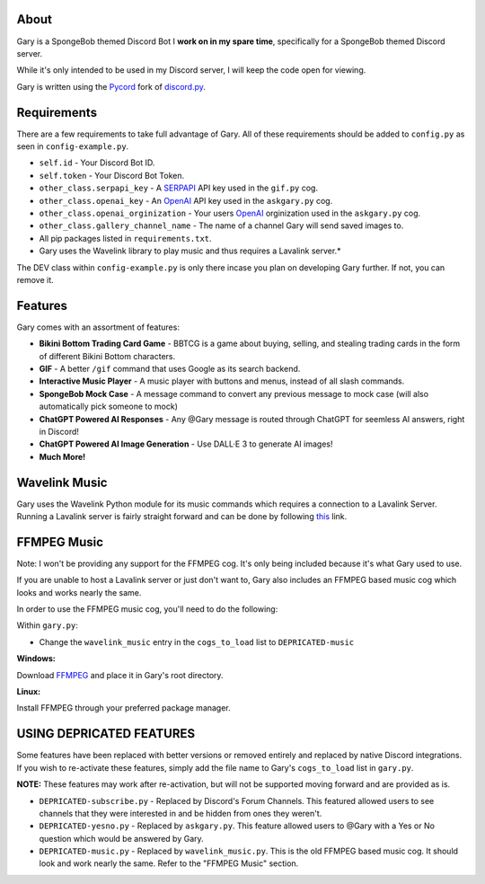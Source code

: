 .. image:: https://img.shields.io/github/v/release/Pycord-Development/pycord?include_prereleases&label=Pycord%20Version&logo=github&sort=semver&style=for-the-badge&logoColor=white
   :target: https://github.com/Pycord-Development/pycord/releases/tag/v2.4.1
   :alt: Pycord Version

About
-----
Gary is a SpongeBob themed Discord Bot I **work on in my spare time**, specifically for a SpongeBob themed Discord server.

While it's only intended to be used in my Discord server, I will keep the code open for viewing.

Gary is written using the `Pycord <https://github.com/Pycord-Development/pycord>`__ fork of `discord.py <https://github.com/Rapptz/discord.py>`__.

Requirements
------------

There are a few requirements to take full advantage of Gary.
All of these requirements should be added to ``config.py`` as seen in ``config-example.py``.

- ``self.id`` - Your Discord Bot ID.
- ``self.token`` - Your Discord Bot Token.
- ``other_class.serpapi_key`` - A `SERPAPI <https://serpapi.com/>`__ API key used in the ``gif.py`` cog.
- ``other_class.openai_key`` - An `OpenAI <https://beta.openai.com/>`__ API key used in the ``askgary.py`` cog.
- ``other_class.openai_orginization`` - Your users `OpenAI <https://beta.openai.com/>`__ orginization used in the ``askgary.py`` cog.
- ``other_class.gallery_channel_name`` - The name of a channel Gary will send saved images to.
- All pip packages listed in ``requirements.txt``.
- Gary uses the Wavelink library to play music and thus requires a Lavalink server.*

The DEV class within ``config-example.py`` is only there incase you plan on developing Gary further. If not, you can remove it.

Features
--------

Gary comes with an assortment of features:

- **Bikini Bottom Trading Card Game** -  BBTCG is a game about buying, selling, and stealing trading cards in the form of different Bikini Bottom characters.
- **GIF** - A better ``/gif`` command that uses Google as its search backend.
- **Interactive Music Player** - A music player with buttons and menus, instead of all slash commands.
- **SpongeBob Mock Case** - A message command to convert any previous message to mock case (will also automatically pick someone to mock)
- **ChatGPT Powered AI Responses** - Any @Gary message is routed through ChatGPT for seemless AI answers, right in Discord!
- **ChatGPT Powered AI Image Generation** - Use DALL·E 3 to generate AI images!
- **Much More!**

Wavelink Music
--------------

Gary uses the Wavelink Python module for its music commands which requires a connection to a Lavalink Server.
Running a Lavalink server is fairly straight forward and can be done by following `this <https://dsharpplus.github.io/DSharpPlus/articles/audio/lavalink/setup.html>`__ link.

FFMPEG Music
------------
Note: I won't be providing any support for the FFMPEG cog. It's only being included because it's what Gary used to use.

If you are unable to host a Lavalink server or just don't want to, Gary also includes an FFMPEG based music cog which looks and works nearly the same.

In order to use the FFMPEG music cog, you'll need to do the following:

Within ``gary.py``:

- Change the ``wavelink_music`` entry in the ``cogs_to_load`` list to ``DEPRICATED-music``

**Windows:**

Download `FFMPEG <https://ffmpeg.org/download.html>`__  and place it in Gary's root directory.

**Linux:**

Install FFMPEG through your preferred package manager.

USING DEPRICATED FEATURES
-------------------------
Some features have been replaced with better versions or removed entirely and replaced by native Discord integrations.
If you wish to re-activate these features, simply add the file name to Gary's ``cogs_to_load`` list in ``gary.py``.

**NOTE:** These features may work after re-activation, but will not be supported moving forward and are provided as is.

- ``DEPRICATED-subscribe.py`` - Replaced by Discord's Forum Channels. This featured allowed users to see channels that they were interested in and be hidden from ones they weren't.
- ``DEPRICATED-yesno.py`` - Replaced by ``askgary.py``. This feature allowed users to @Gary with a Yes or No question which would be answered by Gary.
- ``DEPRICATED-music.py`` - Replaced by ``wavelink_music.py``. This is the old FFMPEG based music cog. It should look and work nearly the same. Refer to the "FFMPEG Music" section.
